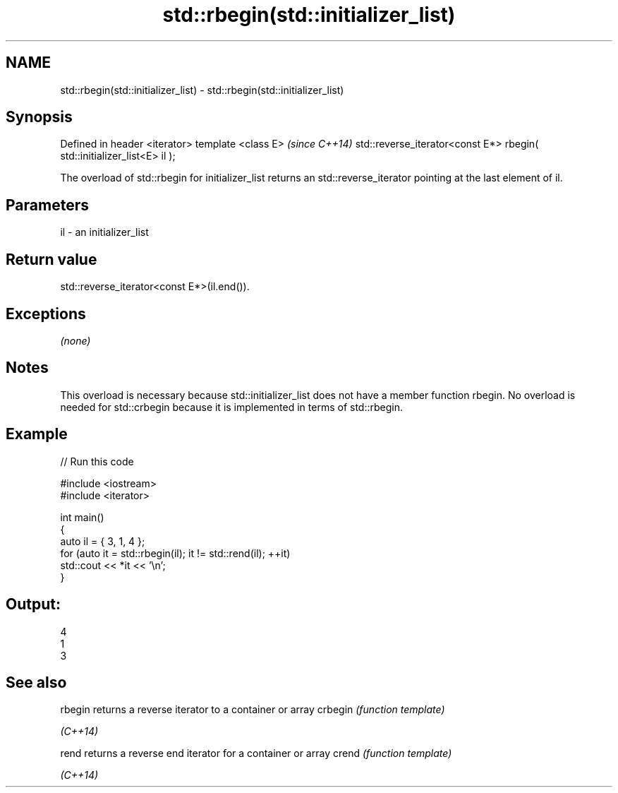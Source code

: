 .TH std::rbegin(std::initializer_list) 3 "2020.03.24" "http://cppreference.com" "C++ Standard Libary"
.SH NAME
std::rbegin(std::initializer_list) \- std::rbegin(std::initializer_list)

.SH Synopsis

Defined in header <iterator>
template <class E>                                                      \fI(since C++14)\fP
std::reverse_iterator<const E*> rbegin( std::initializer_list<E> il );

The overload of std::rbegin for initializer_list returns an std::reverse_iterator pointing at the last element of il.

.SH Parameters


il - an initializer_list


.SH Return value

std::reverse_iterator<const E*>(il.end()).

.SH Exceptions

\fI(none)\fP

.SH Notes

This overload is necessary because std::initializer_list does not have a member function rbegin. No overload is needed for std::crbegin because it is implemented in terms of std::rbegin.

.SH Example


// Run this code

  #include <iostream>
  #include <iterator>

  int main()
  {
      auto il = { 3, 1, 4 };
      for (auto it = std::rbegin(il); it != std::rend(il); ++it)
          std::cout << *it << '\\n';
  }

.SH Output:

  4
  1
  3


.SH See also



rbegin  returns a reverse iterator to a container or array
crbegin \fI(function template)\fP

\fI(C++14)\fP

rend    returns a reverse end iterator for a container or array
crend   \fI(function template)\fP

\fI(C++14)\fP




